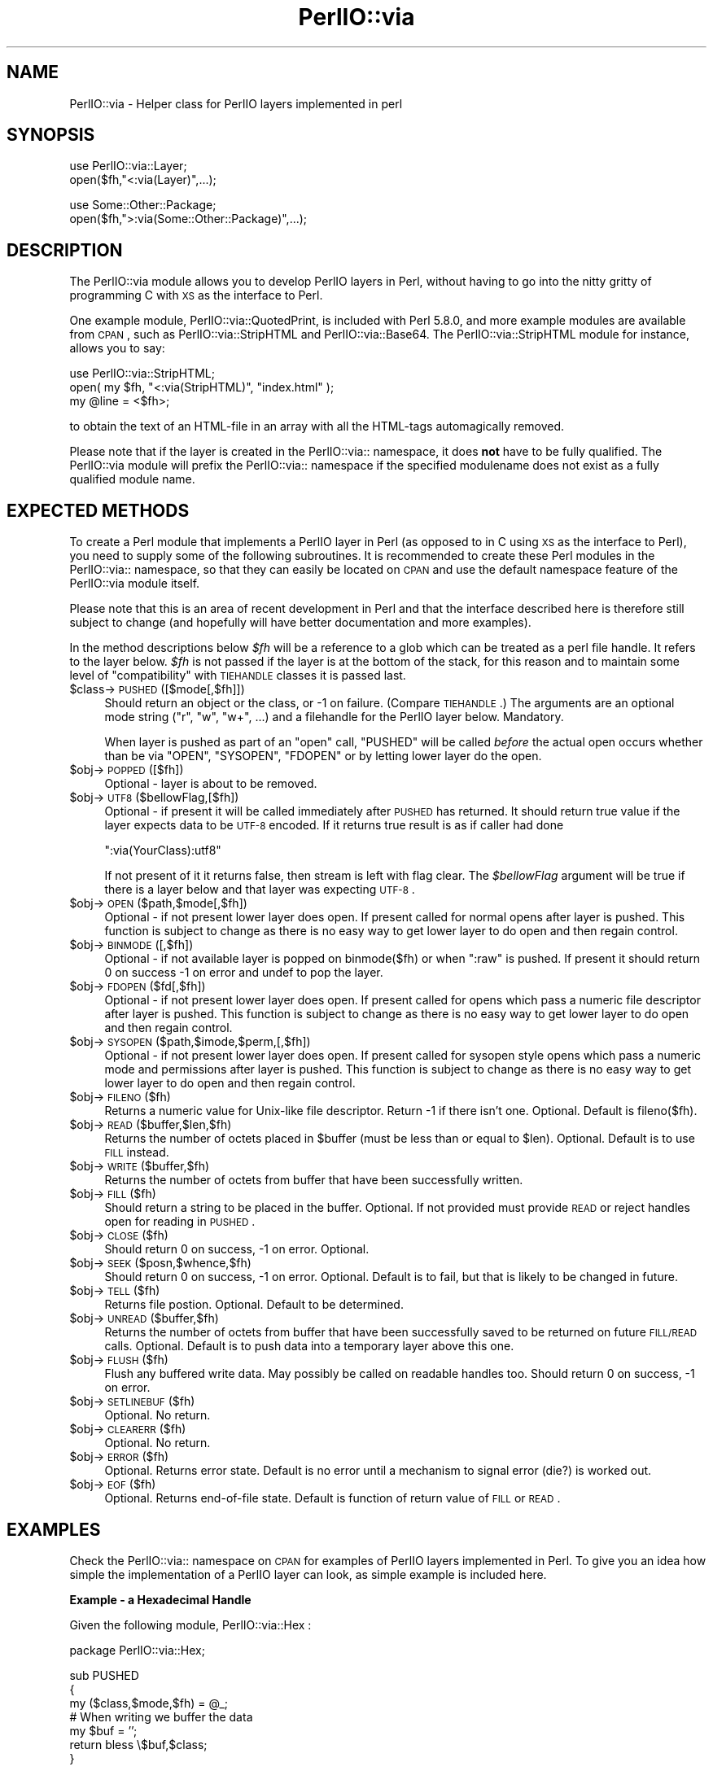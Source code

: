 .\" Automatically generated by Pod::Man v1.37, Pod::Parser v1.3
.\"
.\" Standard preamble:
.\" ========================================================================
.de Sh \" Subsection heading
.br
.if t .Sp
.ne 5
.PP
\fB\\$1\fR
.PP
..
.de Sp \" Vertical space (when we can't use .PP)
.if t .sp .5v
.if n .sp
..
.de Vb \" Begin verbatim text
.ft CW
.nf
.ne \\$1
..
.de Ve \" End verbatim text
.ft R
.fi
..
.\" Set up some character translations and predefined strings.  \*(-- will
.\" give an unbreakable dash, \*(PI will give pi, \*(L" will give a left
.\" double quote, and \*(R" will give a right double quote.  | will give a
.\" real vertical bar.  \*(C+ will give a nicer C++.  Capital omega is used to
.\" do unbreakable dashes and therefore won't be available.  \*(C` and \*(C'
.\" expand to `' in nroff, nothing in troff, for use with C<>.
.tr \(*W-|\(bv\*(Tr
.ds C+ C\v'-.1v'\h'-1p'\s-2+\h'-1p'+\s0\v'.1v'\h'-1p'
.ie n \{\
.    ds -- \(*W-
.    ds PI pi
.    if (\n(.H=4u)&(1m=24u) .ds -- \(*W\h'-12u'\(*W\h'-12u'-\" diablo 10 pitch
.    if (\n(.H=4u)&(1m=20u) .ds -- \(*W\h'-12u'\(*W\h'-8u'-\"  diablo 12 pitch
.    ds L" ""
.    ds R" ""
.    ds C` ""
.    ds C' ""
'br\}
.el\{\
.    ds -- \|\(em\|
.    ds PI \(*p
.    ds L" ``
.    ds R" ''
'br\}
.\"
.\" If the F register is turned on, we'll generate index entries on stderr for
.\" titles (.TH), headers (.SH), subsections (.Sh), items (.Ip), and index
.\" entries marked with X<> in POD.  Of course, you'll have to process the
.\" output yourself in some meaningful fashion.
.if \nF \{\
.    de IX
.    tm Index:\\$1\t\\n%\t"\\$2"
..
.    nr % 0
.    rr F
.\}
.\"
.\" For nroff, turn off justification.  Always turn off hyphenation; it makes
.\" way too many mistakes in technical documents.
.hy 0
.if n .na
.\"
.\" Accent mark definitions (@(#)ms.acc 1.5 88/02/08 SMI; from UCB 4.2).
.\" Fear.  Run.  Save yourself.  No user-serviceable parts.
.    \" fudge factors for nroff and troff
.if n \{\
.    ds #H 0
.    ds #V .8m
.    ds #F .3m
.    ds #[ \f1
.    ds #] \fP
.\}
.if t \{\
.    ds #H ((1u-(\\\\n(.fu%2u))*.13m)
.    ds #V .6m
.    ds #F 0
.    ds #[ \&
.    ds #] \&
.\}
.    \" simple accents for nroff and troff
.if n \{\
.    ds ' \&
.    ds ` \&
.    ds ^ \&
.    ds , \&
.    ds ~ ~
.    ds /
.\}
.if t \{\
.    ds ' \\k:\h'-(\\n(.wu*8/10-\*(#H)'\'\h"|\\n:u"
.    ds ` \\k:\h'-(\\n(.wu*8/10-\*(#H)'\`\h'|\\n:u'
.    ds ^ \\k:\h'-(\\n(.wu*10/11-\*(#H)'^\h'|\\n:u'
.    ds , \\k:\h'-(\\n(.wu*8/10)',\h'|\\n:u'
.    ds ~ \\k:\h'-(\\n(.wu-\*(#H-.1m)'~\h'|\\n:u'
.    ds / \\k:\h'-(\\n(.wu*8/10-\*(#H)'\z\(sl\h'|\\n:u'
.\}
.    \" troff and (daisy-wheel) nroff accents
.ds : \\k:\h'-(\\n(.wu*8/10-\*(#H+.1m+\*(#F)'\v'-\*(#V'\z.\h'.2m+\*(#F'.\h'|\\n:u'\v'\*(#V'
.ds 8 \h'\*(#H'\(*b\h'-\*(#H'
.ds o \\k:\h'-(\\n(.wu+\w'\(de'u-\*(#H)/2u'\v'-.3n'\*(#[\z\(de\v'.3n'\h'|\\n:u'\*(#]
.ds d- \h'\*(#H'\(pd\h'-\w'~'u'\v'-.25m'\f2\(hy\fP\v'.25m'\h'-\*(#H'
.ds D- D\\k:\h'-\w'D'u'\v'-.11m'\z\(hy\v'.11m'\h'|\\n:u'
.ds th \*(#[\v'.3m'\s+1I\s-1\v'-.3m'\h'-(\w'I'u*2/3)'\s-1o\s+1\*(#]
.ds Th \*(#[\s+2I\s-2\h'-\w'I'u*3/5'\v'-.3m'o\v'.3m'\*(#]
.ds ae a\h'-(\w'a'u*4/10)'e
.ds Ae A\h'-(\w'A'u*4/10)'E
.    \" corrections for vroff
.if v .ds ~ \\k:\h'-(\\n(.wu*9/10-\*(#H)'\s-2\u~\d\s+2\h'|\\n:u'
.if v .ds ^ \\k:\h'-(\\n(.wu*10/11-\*(#H)'\v'-.4m'^\v'.4m'\h'|\\n:u'
.    \" for low resolution devices (crt and lpr)
.if \n(.H>23 .if \n(.V>19 \
\{\
.    ds : e
.    ds 8 ss
.    ds o a
.    ds d- d\h'-1'\(ga
.    ds D- D\h'-1'\(hy
.    ds th \o'bp'
.    ds Th \o'LP'
.    ds ae ae
.    ds Ae AE
.\}
.rm #[ #] #H #V #F C
.\" ========================================================================
.\"
.IX Title "PerlIO::via 3"
.TH PerlIO::via 3 "2001-09-21" "perl v5.8.7" "Perl Programmers Reference Guide"
.SH "NAME"
PerlIO::via \- Helper class for PerlIO layers implemented in perl
.SH "SYNOPSIS"
.IX Header "SYNOPSIS"
.Vb 2
\&   use PerlIO::via::Layer;
\&   open($fh,"<:via(Layer)",...);
.Ve
.PP
.Vb 2
\&   use Some::Other::Package;
\&   open($fh,">:via(Some::Other::Package)",...);
.Ve
.SH "DESCRIPTION"
.IX Header "DESCRIPTION"
The PerlIO::via module allows you to develop PerlIO layers in Perl, without
having to go into the nitty gritty of programming C with \s-1XS\s0 as the interface
to Perl.
.PP
One example module, PerlIO::via::QuotedPrint, is included with Perl
5.8.0, and more example modules are available from \s-1CPAN\s0, such as
PerlIO::via::StripHTML and PerlIO::via::Base64.  The
PerlIO::via::StripHTML module for instance, allows you to say:
.PP
.Vb 3
\&        use PerlIO::via::StripHTML;
\&        open( my $fh, "<:via(StripHTML)", "index.html" );
\&        my @line = <$fh>;
.Ve
.PP
to obtain the text of an HTML-file in an array with all the HTML-tags
automagically removed.
.PP
Please note that if the layer is created in the PerlIO::via:: namespace, it
does \fBnot\fR have to be fully qualified.  The PerlIO::via module will prefix
the PerlIO::via:: namespace if the specified modulename does not exist as a
fully qualified module name.
.SH "EXPECTED METHODS"
.IX Header "EXPECTED METHODS"
To create a Perl module that implements a PerlIO layer in Perl (as opposed to
in C using \s-1XS\s0 as the interface to Perl), you need to supply some of the
following subroutines.  It is recommended to create these Perl modules in the
PerlIO::via:: namespace, so that they can easily be located on \s-1CPAN\s0 and use
the default namespace feature of the PerlIO::via module itself.
.PP
Please note that this is an area of recent development in Perl and that the
interface described here is therefore still subject to change (and hopefully
will have better documentation and more examples).
.PP
In the method descriptions below \fI$fh\fR will be
a reference to a glob which can be treated as a perl file handle.
It refers to the layer below. \fI$fh\fR is not passed if the layer
is at the bottom of the stack, for this reason and to maintain
some level of \*(L"compatibility\*(R" with \s-1TIEHANDLE\s0 classes it is passed last.
.IP "$class\->\s-1PUSHED\s0([$mode[,$fh]])" 4
.IX Item "$class->PUSHED([$mode[,$fh]])"
Should return an object or the class, or \-1 on failure.  (Compare
\&\s-1TIEHANDLE\s0.)  The arguments are an optional mode string (\*(L"r\*(R", \*(L"w\*(R",
\&\*(L"w+\*(R", ...) and a filehandle for the PerlIO layer below.  Mandatory.
.Sp
When layer is pushed as part of an \f(CW\*(C`open\*(C'\fR call, \f(CW\*(C`PUSHED\*(C'\fR will be called
\&\fIbefore\fR the actual open occurs whether than be via \f(CW\*(C`OPEN\*(C'\fR, \f(CW\*(C`SYSOPEN\*(C'\fR,
\&\f(CW\*(C`FDOPEN\*(C'\fR or by letting lower layer do the open.
.IP "$obj\->\s-1POPPED\s0([$fh])" 4
.IX Item "$obj->POPPED([$fh])"
Optional \- layer is about to be removed.
.IP "$obj\->\s-1UTF8\s0($bellowFlag,[$fh])" 4
.IX Item "$obj->UTF8($bellowFlag,[$fh])"
Optional \- if present it will be called immediately after \s-1PUSHED\s0 has
returned. It should return true value if the layer expects data to be
\&\s-1UTF\-8\s0 encoded. If it returns true result is as if caller had done
.Sp
.Vb 1
\&   ":via(YourClass):utf8"
.Ve
.Sp
If not present of it it returns false, then stream is left with
flag clear.
The \fI$bellowFlag\fR argument will be true if there is a layer below
and that layer was expecting \s-1UTF\-8\s0.
.IP "$obj\->\s-1OPEN\s0($path,$mode[,$fh])" 4
.IX Item "$obj->OPEN($path,$mode[,$fh])"
Optional \- if not present lower layer does open.
If present called for normal opens after layer is pushed.
This function is subject to change as there is no easy way
to get lower layer to do open and then regain control.
.IP "$obj\->\s-1BINMODE\s0([,$fh])" 4
.IX Item "$obj->BINMODE([,$fh])"
Optional \- if not available layer is popped on binmode($fh) or when \f(CW\*(C`:raw\*(C'\fR
is pushed. If present it should return 0 on success \-1 on error and undef
to pop the layer.
.IP "$obj\->\s-1FDOPEN\s0($fd[,$fh])" 4
.IX Item "$obj->FDOPEN($fd[,$fh])"
Optional \- if not present lower layer does open.
If present called for opens which pass a numeric file
descriptor after layer is pushed.
This function is subject to change as there is no easy way
to get lower layer to do open and then regain control.
.IP "$obj\->\s-1SYSOPEN\s0($path,$imode,$perm,[,$fh])" 4
.IX Item "$obj->SYSOPEN($path,$imode,$perm,[,$fh])"
Optional \- if not present lower layer does open.
If present called for sysopen style opens which pass a numeric mode
and permissions after layer is pushed.
This function is subject to change as there is no easy way
to get lower layer to do open and then regain control.
.IP "$obj\->\s-1FILENO\s0($fh)" 4
.IX Item "$obj->FILENO($fh)"
Returns a numeric value for Unix-like file descriptor. Return \-1 if
there isn't one.  Optional.  Default is fileno($fh).
.IP "$obj\->\s-1READ\s0($buffer,$len,$fh)" 4
.IX Item "$obj->READ($buffer,$len,$fh)"
Returns the number of octets placed in \f(CW$buffer\fR (must be less than or
equal to \f(CW$len\fR).  Optional.  Default is to use \s-1FILL\s0 instead.
.IP "$obj\->\s-1WRITE\s0($buffer,$fh)" 4
.IX Item "$obj->WRITE($buffer,$fh)"
Returns the number of octets from buffer that have been successfully written.
.IP "$obj\->\s-1FILL\s0($fh)" 4
.IX Item "$obj->FILL($fh)"
Should return a string to be placed in the buffer.  Optional. If not
provided must provide \s-1READ\s0 or reject handles open for reading in
\&\s-1PUSHED\s0.
.IP "$obj\->\s-1CLOSE\s0($fh)" 4
.IX Item "$obj->CLOSE($fh)"
Should return 0 on success, \-1 on error.
Optional.
.IP "$obj\->\s-1SEEK\s0($posn,$whence,$fh)" 4
.IX Item "$obj->SEEK($posn,$whence,$fh)"
Should return 0 on success, \-1 on error.
Optional.  Default is to fail, but that is likely to be changed
in future.
.IP "$obj\->\s-1TELL\s0($fh)" 4
.IX Item "$obj->TELL($fh)"
Returns file postion.
Optional.  Default to be determined.
.IP "$obj\->\s-1UNREAD\s0($buffer,$fh)" 4
.IX Item "$obj->UNREAD($buffer,$fh)"
Returns the number of octets from buffer that have been successfully
saved to be returned on future \s-1FILL/READ\s0 calls.  Optional.  Default is
to push data into a temporary layer above this one.
.IP "$obj\->\s-1FLUSH\s0($fh)" 4
.IX Item "$obj->FLUSH($fh)"
Flush any buffered write data.  May possibly be called on readable
handles too.  Should return 0 on success, \-1 on error.
.IP "$obj\->\s-1SETLINEBUF\s0($fh)" 4
.IX Item "$obj->SETLINEBUF($fh)"
Optional. No return.
.IP "$obj\->\s-1CLEARERR\s0($fh)" 4
.IX Item "$obj->CLEARERR($fh)"
Optional. No return.
.IP "$obj\->\s-1ERROR\s0($fh)" 4
.IX Item "$obj->ERROR($fh)"
Optional. Returns error state. Default is no error until a mechanism
to signal error (die?) is worked out.
.IP "$obj\->\s-1EOF\s0($fh)" 4
.IX Item "$obj->EOF($fh)"
Optional. Returns end-of-file state. Default is function of return
value of \s-1FILL\s0 or \s-1READ\s0.
.SH "EXAMPLES"
.IX Header "EXAMPLES"
Check the PerlIO::via:: namespace on \s-1CPAN\s0 for examples of PerlIO layers
implemented in Perl.  To give you an idea how simple the implementation of
a PerlIO layer can look, as simple example is included here.
.Sh "Example \- a Hexadecimal Handle"
.IX Subsection "Example - a Hexadecimal Handle"
Given the following module, PerlIO::via::Hex :
.PP
.Vb 1
\&    package PerlIO::via::Hex;
.Ve
.PP
.Vb 7
\&    sub PUSHED
\&    {
\&     my ($class,$mode,$fh) = @_;
\&     # When writing we buffer the data
\&     my $buf = '';
\&     return bless \e$buf,$class;
\&    }
.Ve
.PP
.Vb 6
\&    sub FILL
\&    {
\&     my ($obj,$fh) = @_;
\&     my $line = <$fh>;
\&     return (defined $line) ? pack("H*", $line) : undef;
\&    }
.Ve
.PP
.Vb 6
\&    sub WRITE
\&    {
\&     my ($obj,$buf,$fh) = @_;
\&     $$obj .= unpack("H*", $buf);
\&     return length($buf);
\&    }
.Ve
.PP
.Vb 7
\&    sub FLUSH
\&    {
\&     my ($obj,$fh) = @_;
\&     print $fh $$obj or return -1;
\&     $$obj = '';
\&     return 0;
\&    }
.Ve
.PP
.Vb 1
\&    1;
.Ve
.PP
the following code opens up an output handle that will convert any
output to hexadecimal dump of the output bytes: for example \*(L"A\*(R" will
be converted to \*(L"41\*(R" (on ASCII-based machines, on \s-1EBCDIC\s0 platforms
the \*(L"A\*(R" will become \*(L"c1\*(R")
.PP
.Vb 2
\&    use PerlIO::via::Hex;
\&    open(my $fh, ">:via(Hex)", "foo.hex");
.Ve
.PP
and the following code will read the hexdump in and convert it
on the fly back into bytes:
.PP
.Vb 1
\&    open(my $fh, "<:via(Hex)", "foo.hex");
.Ve
